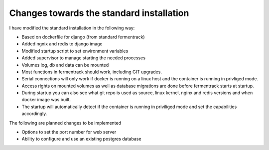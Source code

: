 Changes towards the standard installation
-----------------------------------------

I have modified the standard installation in the following way: 

- Based on dockerfile for django (from standard fermentrack)
- Added ngnix and redis to django image
- Modified startup script to set environment variables
- Added supervisor to manage starting the needed processes
- Volumes log, db and data can be mounted

- Most functions in fermentrack should work, including GIT upgrades. 
- Serial connections will only work if docker is running on a linux host and the container is running in privliged mode.
- Access rights on mounted volumes as well as database migrations are done before fermentrack starts at startup.
- During startup you can also see what git repo is used as source, linux kernel, nginx and redis versions and when docker image was built. 
- The startup will automatically detect if the container is running in priviliged mode and set the capabilities accordingly.

The following are planned changes to be implemented

- Options to set the port number for web server
- Ability to configure and use an existing postgres database

